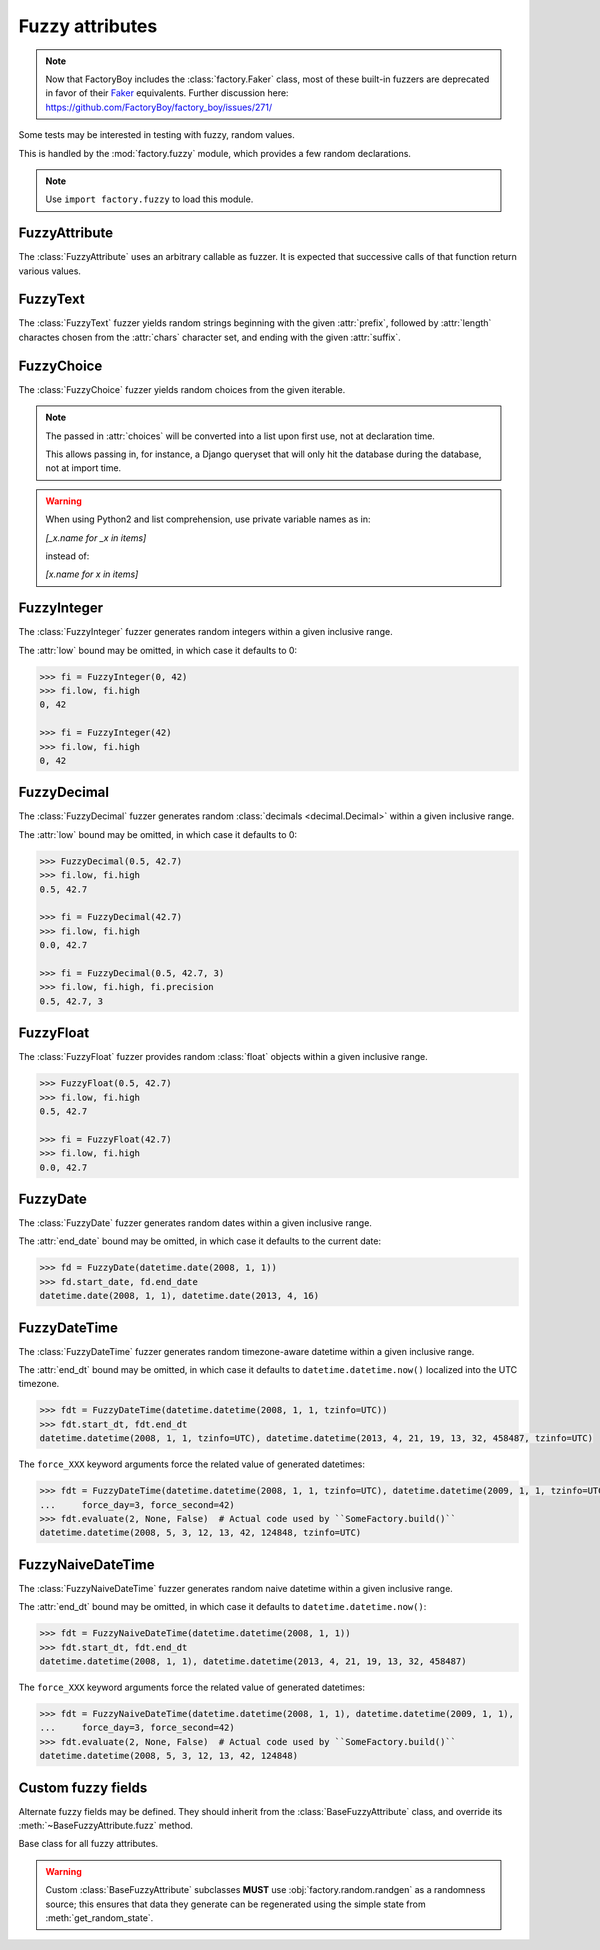 Fuzzy attributes
================

.. module:: factory.fuzzy

.. note:: Now that FactoryBoy includes the :class:`factory.Faker` class, most of
          these built-in fuzzers are deprecated in favor of their
          `Faker <https://faker.readthedocs.io/>`_ equivalents. Further
          discussion here:
          `<https://github.com/FactoryBoy/factory_boy/issues/271/>`_

Some tests may be interested in testing with fuzzy, random values.

This is handled by the :mod:`factory.fuzzy` module, which provides a few
random declarations.

.. note:: Use ``import factory.fuzzy`` to load this module.


FuzzyAttribute
--------------


.. class:: FuzzyAttribute

    The :class:`FuzzyAttribute` uses an arbitrary callable as fuzzer.
    It is expected that successive calls of that function return various
    values.

    .. attribute:: fuzzer

        The callable that generates random values


FuzzyText
---------


.. class:: FuzzyText(length=12, chars=string.ascii_letters, prefix='')

    The :class:`FuzzyText` fuzzer yields random strings beginning with
    the given :attr:`prefix`, followed by :attr:`length` charactes chosen
    from the :attr:`chars` character set,
    and ending with the given :attr:`suffix`.

    .. attribute:: length

        int, the length of the random part

    .. attribute:: prefix

        text, an optional prefix to prepend to the random part

    .. attribute:: suffix

        text, an optional suffix to append to the random part

    .. attribute:: chars

        char iterable, the chars to choose from; defaults to the list of ascii
            letters and numbers.


FuzzyChoice
-----------


.. class:: FuzzyChoice(choices)

    The :class:`FuzzyChoice` fuzzer yields random choices from the given
    iterable.

    .. note:: The passed in :attr:`choices` will be converted into a list upon
              first use, not at declaration time.

              This allows passing in, for instance, a Django queryset that will
              only hit the database during the database, not at import time.

    .. warning:: When using Python2 and list comprehension, use private variable
                 names as in:

                 `[_x.name for _x in items]`

                 instead of:

                 `[x.name for x in items]`

    .. attribute:: choices

        The list of choices to select randomly


FuzzyInteger
------------

.. class:: FuzzyInteger(low[, high[, step]])

    The :class:`FuzzyInteger` fuzzer generates random integers within a given
    inclusive range.

    The :attr:`low` bound may be omitted, in which case it defaults to 0:

    .. code-block:: pycon

        >>> fi = FuzzyInteger(0, 42)
        >>> fi.low, fi.high
        0, 42

        >>> fi = FuzzyInteger(42)
        >>> fi.low, fi.high
        0, 42

    .. attribute:: low

        int, the inclusive lower bound of generated integers

    .. attribute:: high

        int, the inclusive higher bound of generated integers

    .. attribute:: step

        int, the step between values in the range; for instance, a ``FuzzyInteger(0, 42, step=3)``
        might only yield values from ``[0, 3, 6, 9, 12, 15, 18, 21, 24, 27, 30, 33, 36, 39, 42]``.


FuzzyDecimal
------------

.. class:: FuzzyDecimal(low[, high[, precision=2]])

    The :class:`FuzzyDecimal` fuzzer generates random :class:`decimals <decimal.Decimal>` within a given
    inclusive range.

    The :attr:`low` bound may be omitted, in which case it defaults to 0:

    .. code-block:: pycon

        >>> FuzzyDecimal(0.5, 42.7)
        >>> fi.low, fi.high
        0.5, 42.7

        >>> fi = FuzzyDecimal(42.7)
        >>> fi.low, fi.high
        0.0, 42.7

        >>> fi = FuzzyDecimal(0.5, 42.7, 3)
        >>> fi.low, fi.high, fi.precision
        0.5, 42.7, 3

    .. attribute:: low

        decimal, the inclusive lower bound of generated decimals

    .. attribute:: high

        decimal, the inclusive higher bound of generated decimals

    .. attribute:: precision
        int, the number of digits to generate after the dot. The default is 2 digits.


FuzzyFloat
----------

.. class:: FuzzyFloat(low[, high])

    The :class:`FuzzyFloat` fuzzer provides random :class:`float` objects within a given inclusive range.

    .. code-block:: pycon

        >>> FuzzyFloat(0.5, 42.7)
        >>> fi.low, fi.high
        0.5, 42.7

        >>> fi = FuzzyFloat(42.7)
        >>> fi.low, fi.high
        0.0, 42.7


    .. attribute:: low

        decimal, the inclusive lower bound of generated floats

    .. attribute:: high

        decimal, the inclusive higher bound of generated floats

FuzzyDate
---------

.. class:: FuzzyDate(start_date[, end_date])

    The :class:`FuzzyDate` fuzzer generates random dates within a given
    inclusive range.

    The :attr:`end_date` bound may be omitted, in which case it defaults to the current date:

    .. code-block:: pycon

        >>> fd = FuzzyDate(datetime.date(2008, 1, 1))
        >>> fd.start_date, fd.end_date
        datetime.date(2008, 1, 1), datetime.date(2013, 4, 16)

    .. attribute:: start_date

        :class:`datetime.date`, the inclusive lower bound of generated dates

    .. attribute:: end_date

        :class:`datetime.date`, the inclusive higher bound of generated dates


FuzzyDateTime
-------------

.. class:: FuzzyDateTime(start_dt[, end_dt], force_year=None, force_month=None, force_day=None, force_hour=None, force_minute=None, force_second=None, force_microsecond=None)

    The :class:`FuzzyDateTime` fuzzer generates random timezone-aware datetime within a given
    inclusive range.

    The :attr:`end_dt` bound may be omitted, in which case it defaults to ``datetime.datetime.now()``
    localized into the UTC timezone.

    .. code-block:: pycon

        >>> fdt = FuzzyDateTime(datetime.datetime(2008, 1, 1, tzinfo=UTC))
        >>> fdt.start_dt, fdt.end_dt
        datetime.datetime(2008, 1, 1, tzinfo=UTC), datetime.datetime(2013, 4, 21, 19, 13, 32, 458487, tzinfo=UTC)


    The ``force_XXX`` keyword arguments force the related value of generated datetimes:

    .. code-block:: pycon

        >>> fdt = FuzzyDateTime(datetime.datetime(2008, 1, 1, tzinfo=UTC), datetime.datetime(2009, 1, 1, tzinfo=UTC),
        ...     force_day=3, force_second=42)
        >>> fdt.evaluate(2, None, False)  # Actual code used by ``SomeFactory.build()``
        datetime.datetime(2008, 5, 3, 12, 13, 42, 124848, tzinfo=UTC)


    .. attribute:: start_dt

        :class:`datetime.datetime`, the inclusive lower bound of generated datetimes

    .. attribute:: end_dt

        :class:`datetime.datetime`, the inclusive upper bound of generated datetimes


    .. attribute:: force_year

        int or None; if set, forces the :attr:`~datetime.datetime.year` of generated datetime.

    .. attribute:: force_month

        int or None; if set, forces the :attr:`~datetime.datetime.month` of generated datetime.

    .. attribute:: force_day

        int or None; if set, forces the :attr:`~datetime.datetime.day` of generated datetime.

    .. attribute:: force_hour

        int or None; if set, forces the :attr:`~datetime.datetime.hour` of generated datetime.

    .. attribute:: force_minute

        int or None; if set, forces the :attr:`~datetime.datetime.minute` of generated datetime.

    .. attribute:: force_second

        int or None; if set, forces the :attr:`~datetime.datetime.second` of generated datetime.

    .. attribute:: force_microsecond

        int or None; if set, forces the :attr:`~datetime.datetime.microsecond` of generated datetime.


FuzzyNaiveDateTime
------------------

.. class:: FuzzyNaiveDateTime(start_dt[, end_dt], force_year=None, force_month=None, force_day=None, force_hour=None, force_minute=None, force_second=None, force_microsecond=None)

    The :class:`FuzzyNaiveDateTime` fuzzer generates random naive datetime within a given
    inclusive range.

    The :attr:`end_dt` bound may be omitted, in which case it defaults to ``datetime.datetime.now()``:

    .. code-block:: pycon

        >>> fdt = FuzzyNaiveDateTime(datetime.datetime(2008, 1, 1))
        >>> fdt.start_dt, fdt.end_dt
        datetime.datetime(2008, 1, 1), datetime.datetime(2013, 4, 21, 19, 13, 32, 458487)


    The ``force_XXX`` keyword arguments force the related value of generated datetimes:

    .. code-block:: pycon

        >>> fdt = FuzzyNaiveDateTime(datetime.datetime(2008, 1, 1), datetime.datetime(2009, 1, 1),
        ...     force_day=3, force_second=42)
        >>> fdt.evaluate(2, None, False)  # Actual code used by ``SomeFactory.build()``
        datetime.datetime(2008, 5, 3, 12, 13, 42, 124848)


    .. attribute:: start_dt

        :class:`datetime.datetime`, the inclusive lower bound of generated datetimes

    .. attribute:: end_dt

        :class:`datetime.datetime`, the inclusive upper bound of generated datetimes


    .. attribute:: force_year

        int or None; if set, forces the :attr:`~datetime.datetime.year` of generated datetime.

    .. attribute:: force_month

        int or None; if set, forces the :attr:`~datetime.datetime.month` of generated datetime.

    .. attribute:: force_day

        int or None; if set, forces the :attr:`~datetime.datetime.day` of generated datetime.

    .. attribute:: force_hour

        int or None; if set, forces the :attr:`~datetime.datetime.hour` of generated datetime.

    .. attribute:: force_minute

        int or None; if set, forces the :attr:`~datetime.datetime.minute` of generated datetime.

    .. attribute:: force_second

        int or None; if set, forces the :attr:`~datetime.datetime.second` of generated datetime.

    .. attribute:: force_microsecond

        int or None; if set, forces the :attr:`~datetime.datetime.microsecond` of generated datetime.


Custom fuzzy fields
-------------------

Alternate fuzzy fields may be defined.
They should inherit from the :class:`BaseFuzzyAttribute` class, and override its
:meth:`~BaseFuzzyAttribute.fuzz` method.


.. class:: BaseFuzzyAttribute

    Base class for all fuzzy attributes.

    .. method:: fuzz(self)

        The method responsible for generating random values.
        *Must* be overridden in subclasses.

    .. warning::

        Custom :class:`BaseFuzzyAttribute` subclasses **MUST**
        use :obj:`factory.random.randgen` as a randomness source; this ensures that
        data they generate can be regenerated using the simple state from
        :meth:`get_random_state`.
